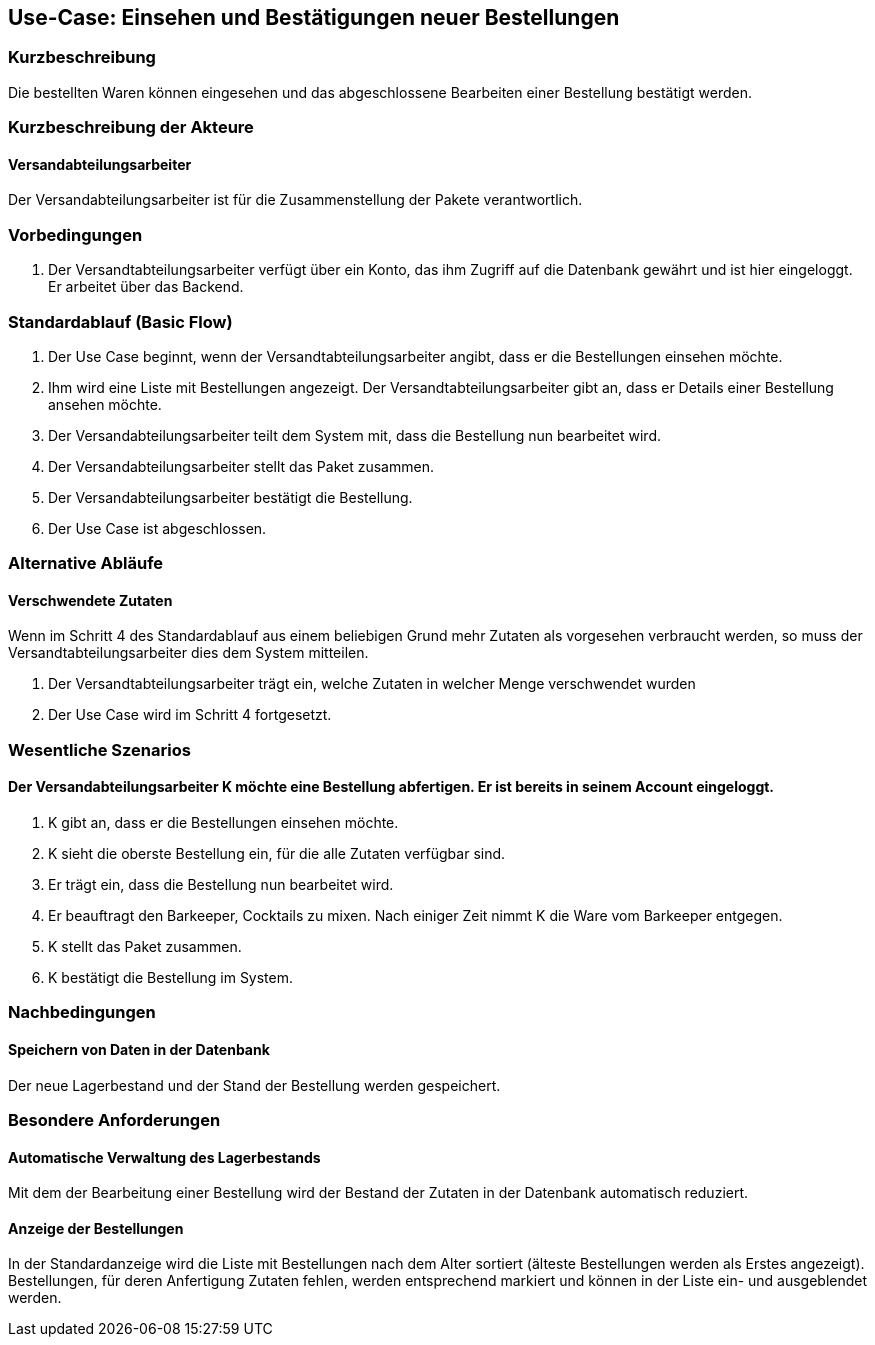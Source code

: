 //Nutzen Sie dieses Template als Grundlage für die Spezifikation *einzelner* Use-Cases. Diese lassen sich dann per Include in das Use-Case Model Dokument einbinden (siehe Beispiel dort).
== Use-Case: Einsehen und Bestätigungen neuer Bestellungen
===	Kurzbeschreibung
//<Kurze Beschreibung des Use Case>
Die bestellten Waren können eingesehen und das abgeschlossene Bearbeiten einer Bestellung bestätigt werden.

===	Kurzbeschreibung der Akteure
==== Versandabteilungsarbeiter
Der Versandabteilungsarbeiter ist für die Zusammenstellung der Pakete verantwortlich.

=== Vorbedingungen
//Vorbedingungen müssen erfüllt, damit der Use Case beginnen kann, z.B. Benutzer ist angemeldet, Warenkorb ist nicht leer...
. Der Versandtabteilungsarbeiter verfügt über ein Konto, das ihm Zugriff auf die Datenbank gewährt und ist hier eingeloggt. Er arbeitet über das Backend.

=== Standardablauf (Basic Flow)
//Der Standardablauf definiert die Schritte für den Erfolgsfall ("Happy Path")

. Der Use Case beginnt, wenn der Versandtabteilungsarbeiter angibt, dass er die Bestellungen einsehen möchte.
. Ihm wird eine Liste mit Bestellungen angezeigt. Der Versandtabteilungsarbeiter gibt an, dass er Details einer Bestellung ansehen möchte.
. Der Versandabteilungsarbeiter teilt dem System mit, dass die Bestellung nun bearbeitet wird.
. Der Versandabteilungsarbeiter stellt das Paket zusammen.
. Der Versandabteilungsarbeiter bestätigt die Bestellung.
. Der Use Case ist abgeschlossen.

=== Alternative Abläufe
//Nutzen Sie alternative Abläufe für Fehlerfälle, Ausnahmen und Erweiterungen zum Standardablauf

==== Verschwendete Zutaten
Wenn im Schritt 4 des Standardablauf aus einem beliebigen Grund mehr Zutaten als vorgesehen verbraucht werden, so muss der Versandtabteilungsarbeiter dies dem System mitteilen.

. Der Versandtabteilungsarbeiter trägt ein, welche Zutaten in welcher Menge verschwendet wurden
. Der Use Case wird im Schritt 4 fortgesetzt.

=== Wesentliche Szenarios
//Szenarios sind konkrete Instanzen eines Use Case, d.h. mit einem konkreten Akteur und einem konkreten Durchlauf der o.g. Flows. Szenarios können als Vorstufe für die Entwicklung von Flows und/oder zu deren Validierung verwendet werden.
==== Der Versandabteilungsarbeiter K möchte eine Bestellung abfertigen. Er ist bereits in seinem Account eingeloggt.
. K gibt an, dass er die Bestellungen einsehen möchte.
. K sieht die oberste Bestellung ein, für die alle Zutaten verfügbar sind.
. Er trägt ein, dass die Bestellung nun bearbeitet wird.
. Er beauftragt den Barkeeper, Cocktails zu mixen. Nach einiger Zeit nimmt K die Ware vom Barkeeper entgegen.
. K stellt das Paket zusammen.
. K bestätigt die Bestellung im System.

===	Nachbedingungen
//Nachbedingungen beschreiben das Ergebnis des Use Case, z.B. einen bestimmten Systemzustand.
==== Speichern von Daten in der Datenbank
Der neue Lagerbestand und der Stand der Bestellung werden gespeichert.

=== Besondere Anforderungen
//Besondere Anforderungen können sich auf nicht-funktionale Anforderungen wie z.B. einzuhaltende Standards, Qualitätsanforderungen oder Anforderungen an die Benutzeroberfläche beziehen.
==== Automatische Verwaltung des Lagerbestands
Mit dem der Bearbeitung einer Bestellung wird der Bestand der Zutaten in der Datenbank automatisch reduziert.

==== Anzeige der Bestellungen
In der Standardanzeige wird die Liste mit Bestellungen nach dem Alter sortiert (älteste Bestellungen werden als Erstes angezeigt). Bestellungen, für deren Anfertigung Zutaten fehlen, werden entsprechend markiert und können in der Liste ein- und ausgeblendet werden.
